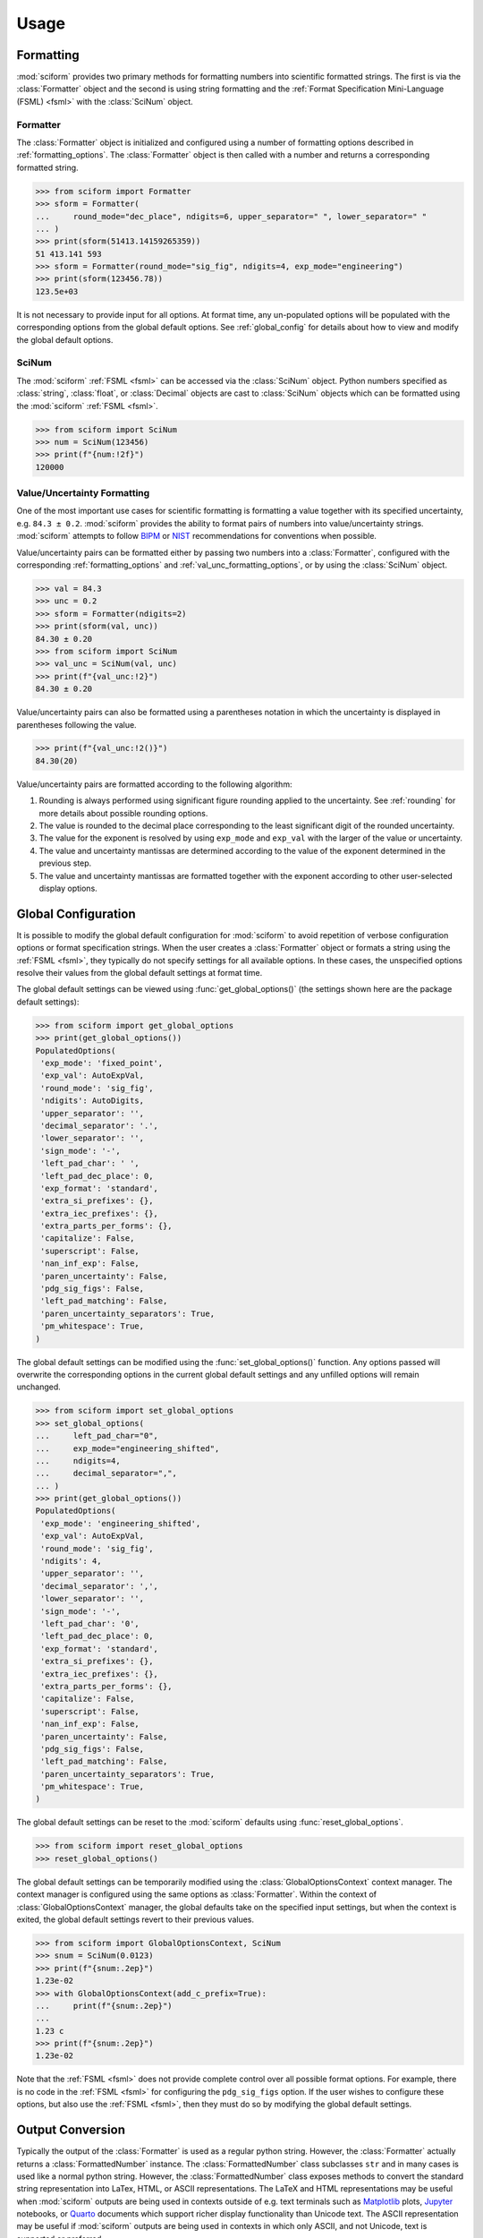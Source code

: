 Usage
#####

.. module:: sciform
   :noindex:

Formatting
==========

:mod:`sciform` provides two primary methods for formatting numbers into
scientific formatted strings.
The first is via the :class:`Formatter` object and the second is
using string formatting and the
:ref:`Format Specification Mini-Language (FSML) <fsml>` with the
:class:`SciNum` object.

Formatter
---------

The :class:`Formatter` object is initialized and configured using a
number of formatting options described in :ref:`formatting_options`.
The :class:`Formatter` object is then called with a number and returns
a corresponding formatted string.

>>> from sciform import Formatter
>>> sform = Formatter(
...     round_mode="dec_place", ndigits=6, upper_separator=" ", lower_separator=" "
... )
>>> print(sform(51413.14159265359))
51 413.141 593
>>> sform = Formatter(round_mode="sig_fig", ndigits=4, exp_mode="engineering")
>>> print(sform(123456.78))
123.5e+03

It is not necessary to provide input for all options.
At format time, any un-populated options will be populated with the
corresponding options from the global default options.
See :ref:`global_config` for details about how to view and modify the
global default options.

SciNum
------

The :mod:`sciform` :ref:`FSML <fsml>` can be accessed via the
:class:`SciNum` object.
Python numbers specified as :class:`string`, :class:`float`, or
:class:`Decimal` objects are cast to :class:`SciNum` objects which can
be formatted using the :mod:`sciform` :ref:`FSML <fsml>`.

>>> from sciform import SciNum
>>> num = SciNum(123456)
>>> print(f"{num:!2f}")
120000

Value/Uncertainty Formatting
----------------------------

One of the most important use cases for scientific formatting is
formatting a value together with its specified uncertainty, e.g.
``84.3 ± 0.2``.
:mod:`sciform` provides the ability to format pairs of numbers into
value/uncertainty strings.
:mod:`sciform` attempts to follow
`BIPM <https://www.bipm.org/documents/20126/2071204/JCGM_100_2008_E.pdf/cb0ef43f-baa5-11cf-3f85-4dcd86f77bd6>`_
or `NIST <https://www.nist.gov/pml/nist-technical-note-1297>`_
recommendations for conventions when possible.

Value/uncertainty pairs can be formatted either by passing two numbers
into a :class:`Formatter`, configured with the corresponding
:ref:`formatting_options` and :ref:`val_unc_formatting_options`, or by
using the :class:`SciNum` object.

>>> val = 84.3
>>> unc = 0.2
>>> sform = Formatter(ndigits=2)
>>> print(sform(val, unc))
84.30 ± 0.20
>>> from sciform import SciNum
>>> val_unc = SciNum(val, unc)
>>> print(f"{val_unc:!2}")
84.30 ± 0.20

Value/uncertainty pairs can also be formatted using a parentheses
notation in which the uncertainty is displayed in parentheses following
the value.

>>> print(f"{val_unc:!2()}")
84.30(20)

Value/uncertainty pairs are formatted according to the following
algorithm:

#. Rounding is always performed using significant figure rounding
   applied to the uncertainty.
   See :ref:`rounding` for more details about possible rounding options.
#. The value is rounded to the decimal place corresponding to the least
   significant digit of the rounded uncertainty.
#. The value for the exponent is resolved by using ``exp_mode`` and
   ``exp_val`` with the larger of the value or uncertainty.
#. The value and uncertainty mantissas are determined according to the
   value of the exponent determined in the previous step.
#. The value and uncertainty mantissas are formatted together with the
   exponent according to other user-selected display options.

.. _global_config:

Global Configuration
====================

It is possible to modify the global default configuration for
:mod:`sciform` to avoid repetition of verbose configuration options or
format specification strings.
When the user creates a :class:`Formatter` object or formats a string
using the :ref:`FSML <fsml>`, they typically do not specify settings for
all available options.
In these cases, the unspecified options resolve their values from the
global default settings at format time.

The global default settings can be viewed using
:func:`get_global_options()` (the settings shown here are the
package default settings):

>>> from sciform import get_global_options
>>> print(get_global_options())
PopulatedOptions(
 'exp_mode': 'fixed_point',
 'exp_val': AutoExpVal,
 'round_mode': 'sig_fig',
 'ndigits': AutoDigits,
 'upper_separator': '',
 'decimal_separator': '.',
 'lower_separator': '',
 'sign_mode': '-',
 'left_pad_char': ' ',
 'left_pad_dec_place': 0,
 'exp_format': 'standard',
 'extra_si_prefixes': {},
 'extra_iec_prefixes': {},
 'extra_parts_per_forms': {},
 'capitalize': False,
 'superscript': False,
 'nan_inf_exp': False,
 'paren_uncertainty': False,
 'pdg_sig_figs': False,
 'left_pad_matching': False,
 'paren_uncertainty_separators': True,
 'pm_whitespace': True,
)

The global default settings can be modified using the
:func:`set_global_options()` function.
Any options passed will overwrite the corresponding options in the
current global default settings and any unfilled options will remain
unchanged.

>>> from sciform import set_global_options
>>> set_global_options(
...     left_pad_char="0",
...     exp_mode="engineering_shifted",
...     ndigits=4,
...     decimal_separator=",",
... )
>>> print(get_global_options())
PopulatedOptions(
 'exp_mode': 'engineering_shifted',
 'exp_val': AutoExpVal,
 'round_mode': 'sig_fig',
 'ndigits': 4,
 'upper_separator': '',
 'decimal_separator': ',',
 'lower_separator': '',
 'sign_mode': '-',
 'left_pad_char': '0',
 'left_pad_dec_place': 0,
 'exp_format': 'standard',
 'extra_si_prefixes': {},
 'extra_iec_prefixes': {},
 'extra_parts_per_forms': {},
 'capitalize': False,
 'superscript': False,
 'nan_inf_exp': False,
 'paren_uncertainty': False,
 'pdg_sig_figs': False,
 'left_pad_matching': False,
 'paren_uncertainty_separators': True,
 'pm_whitespace': True,
)

The global default settings can be reset to the :mod:`sciform` defaults
using :func:`reset_global_options`.

>>> from sciform import reset_global_options
>>> reset_global_options()

The global default settings can be temporarily modified using the
:class:`GlobalOptionsContext` context manager.
The context manager is configured using the same options as
:class:`Formatter`.
Within the context of :class:`GlobalOptionsContext` manager, the
global defaults take on the specified input settings, but when the
context is exited, the global default settings revert to their previous
values.

>>> from sciform import GlobalOptionsContext, SciNum
>>> snum = SciNum(0.0123)
>>> print(f"{snum:.2ep}")
1.23e-02
>>> with GlobalOptionsContext(add_c_prefix=True):
...     print(f"{snum:.2ep}")
...
1.23 c
>>> print(f"{snum:.2ep}")
1.23e-02

Note that the :ref:`FSML <fsml>` does not provide complete control over
all possible format options.
For example, there is no code in the :ref:`FSML <fsml>` for configuring
the ``pdg_sig_figs`` option.
If the user wishes to configure these options, but also use the
:ref:`FSML <fsml>`, then they must do so by modifying the global default
settings.

.. _output_conversion:

Output Conversion
=================

Typically the output of the :class:`Formatter` is used as a regular
python string.
However, the :class:`Formatter` actually returns a
:class:`FormattedNumber` instance.
The :class:`FormattedNumber` class
subclasses ``str`` and in many cases is used like a normal python
string.
However, the :class:`FormattedNumber` class
exposes methods to convert the standard string representation into
LaTex, HTML, or ASCII representations.
The LaTeX and HTML representations may be useful when :mod:`sciform`
outputs are being used in contexts outside of e.g. text terminals such
as `Matplotlib <https://matplotlib.org/>`_ plots,
`Jupyter <https://jupyter.org/>`_ notebooks, or
`Quarto <https://quarto.org/>`_ documents which support richer display
functionality than Unicode text.
The ASCII representation may be useful if :mod:`sciform` outputs are
being used in contexts in which only ASCII, and not Unicode, text is
supported or preferred.

These conversions can be accessed via the
:meth:`FormattedNumber.as_latex`,
:meth:`FormattedNumber.as_html`, and
:meth:`FormattedNumber.as_ascii` methods on the
:class:`FormattedNumber` class.

>>> sform = Formatter(
...     exp_mode="scientific",
...     exp_val=-1,
...     upper_separator="_",
...     superscript=True,
... )
>>> formatted_str = sform(12345)
>>> print(f"{formatted_str} -> {formatted_str.as_latex()}")
123_450×10⁻¹ -> $123\_450\times10^{-1}$
>>> print(f"{formatted_str} -> {formatted_str.as_html()}")
123_450×10⁻¹ -> 123_450×10<sup>-1</sup>
>>> print(f"{formatted_str} -> {formatted_str.as_ascii()}")
123_450×10⁻¹ -> 123_450e-01

>>> sform = Formatter(
...     exp_mode="percent",
...     lower_separator="_",
... )
>>> formatted_str = sform(0.12345678, 0.00000255)
>>> print(f"{formatted_str} -> {formatted_str.as_latex()}")
(12.345_678 ± 0.000_255)% -> $(12.345\_678\:\pm\:0.000\_255)\%$
>>> print(f"{formatted_str} -> {formatted_str.as_html()}")
(12.345_678 ± 0.000_255)% -> (12.345_678 ± 0.000_255)%
>>> print(f"{formatted_str} -> {formatted_str.as_ascii()}")
(12.345_678 ± 0.000_255)% -> (12.345_678 +/- 0.000_255)%

>>> sform = Formatter(exp_mode="engineering", exp_format="prefix", ndigits=4)
>>> formatted_str = sform(314.159e-6, 2.71828e-6)
>>> print(f"{formatted_str} -> {formatted_str.as_latex()}")
(314.159 ± 2.718) μ -> $(314.159\:\pm\:2.718)\:\text{\textmu}$
>>> print(f"{formatted_str} -> {formatted_str.as_html()}")
(314.159 ± 2.718) μ -> (314.159 ± 2.718) μ
>>> print(f"{formatted_str} -> {formatted_str.as_ascii()}")
(314.159 ± 2.718) μ -> (314.159 +/- 2.718) u

The LaTeX enclosing ``"$"`` math environment symbols can be optionally
stripped:

>>> sform = Formatter(exp_mode="engineering", exp_format="prefix", ndigits=4)
>>> formatted_str = sform(314.159e-6, 2.71828e-6)
>>> print(f"{formatted_str} -> {formatted_str.as_latex(strip_math_mode=False)}")
(314.159 ± 2.718) μ -> $(314.159\:\pm\:2.718)\:\text{\textmu}$
>>> print(f"{formatted_str} -> {formatted_str.as_latex(strip_math_mode=True)}")
(314.159 ± 2.718) μ -> (314.159\:\pm\:2.718)\:\text{\textmu}

In addition to exposing
:meth:`FormattedNumber.as_latex` and
:meth:`FormattedNumber.as_html`,
the :class:`FormattedNumber` class defines
the aliases
:meth:`FormattedNumber._repr_latex_` and
:meth:`FormattedNumber._repr_html_`.
The
`IPython display functions <https://ipython.readthedocs.io/en/stable/api/generated/IPython.display.html#functions>`_
looks for these methods, and, if available, will use them to display
prettier representations of the class than the Unicode ``__repr__``
representation.

.. image:: ../../examples/outputs/jupyter_output.png
  :width: 400

.. _dec_and_float:

Note on Decimals and Floats
===========================

Numerical data can be stored in Python
`float <https://docs.python.org/3/library/functions.html#float>`_
or
`Decimal <https://docs.python.org/3/library/decimal.html>`_ objects.
:class:`float` instances represent numbers using binary which means
they are often only approximations of the decimal numbers users have in
mind when they use :class:`float`.
By contrast, :class:`Decimal` objects store sequences of integers
representing the decimal digits of the represented numbers so,
:class:`Decimal` instances are, therefore, exact representations of
decimal numbers.

Both of these representations have finite precision which can cause
unexpected issues when manipulating numerical data.
However, in the :class:`Decimal` class, the main issue is that
numbers may be truncated if their precision exceeds the configured
:class:`Decimal` precision, but the rounding will be as expected.
That said, the precision used for :class:`Decimal` numbers can
easily be modified if necessary.
:class:`float` instances, unfortunately, may exhibit more surprising
behavior, as will be explained below.
For these reasons, the :mod:`sciform` module uses :class:`Decimal`
representations in its internal formatting algorithms.

Note, however, that :class:`Decimal` arithmetic operations are less
performant that :class:`float` operations.
So, unless very high precision is needed at all steps of the
calculation, the suggested workflow is to store and manipulate numerical
data as :class:`float` instances, and only convert to :class:`Decimal`,
or format using :mod:`sciform`, as the final step when numbers are being
displayed for human readers.

Float issues
------------

Here I would like to highlight some important facts and possible issues
with :class:`float` objects that users should be aware of if they are
concerned with the exact decimal representation of their numerical data.

* Python uses
  `double-precision floating-point format <https://en.wikipedia.org/wiki/Double-precision_floating-point_format>`_
  for its :class:`float`.
  In this format, a :class:`float` occupies 64 bits of memory: 52 bits
  for the mantissa, 11 bits for the exponent and 1 bit for the sign.
* Any decimal with 15 digits between about ``± 1.8e+308`` can be
  uniquely represented by a :class:`float`.
  However, two decimals with more than 15 digits may map to the same
  :class:`float`.
  For example,
  ``float(8.000000000000001) == float(8.000000000000002)`` returns
  ``True``.
  See `"Decimal Precision of Binary Floating Point Numbers" <https://www.exploringbinary.com/decimal-precision-of-binary-floating-point-numbers/>`_
  for more details.

* If any :class:`float` is converted to a decimal with at least 17
  digits then it will be converted back to the same :class:`float`.
  See `"The Shortest Decimal String that Round-Trips: Examples" <https://www.exploringbinary.com/the-shortest-decimal-string-that-round-trips-examples/>`_
  for more details.
  However, many :class:`float` instances can be "round-tripped" with
  far fewer digits.
  The :func:`__repr__` for the python :class:`float` class converts the
  :class:`float` to a string decimal representation with the minimum
  number of digits such that it round trips to the same :class:`float`.
  For example we can see the exact decimal representation of the
  :class:`float` which ``0.1`` is mapped to:
  ``print(Decimal(float(0.1)))`` gives
  ``"0.1000000000000000055511151231257827021181583404541015625"``.
  However ``print(float(0.1))`` just gives ``"0.1"``.
  That is,
  ``0.1000000000000000055511151231257827021181583404541015625`` and
  ``0.1`` map to the same :class:`float` but the :class:`float`
  :func:`__repr__()` algorithm presents us with the shorter (more
  readable) decimal representation.

The `python documentation <https://docs.python.org/3/tutorial/floatingpoint.html#tut-fp-issues>`_
goes into some detail about possible issues one might encounter when
working with :class:`float` instances.
Here I would like to highlight two specific issues.

#. **Rounding**.
   `Python's round() function <https://docs.python.org/3/library/functions.html#round>`_
   uses a `"round-to-even" or "banker's rounding" <https://en.wikipedia.org/wiki/Rounding#Rounding_half_to_even>`_
   strategy in which ties are rounded so the least significant digit
   after rounding is always even.
   This ensures data sets with uniformly distributed digits are not
   biased by rounding.
   Rounding of :class:`float` instances may have surprising results.
   Consider the decimal numbers ``0.0355`` and ``0.00355``.
   If we round these to two significant figures using a "round-to-even"
   strategy, we expect the results ``0.036`` and ``0.0036``
   respectively.
   However, if we try to perform this rounding for :class:`float` we get
   an unexpected result. We see that ``round(0.00355, 4)`` gives
   ``0.0036`` as expected but ``round(0.0355, 3)`` gives ``0.035``.
   We can see the issue by looking at the decimal representations of the
   corresponding :class:`float` instances.
   ``print(Decimal(0.0355))`` gives
   ``"0.035499999999999996835864379818303859792649745941162109375"``
   which indeed should round down to ``0.035`` while
   ``print(Decimal(0.00355))`` gives
   ``"0.003550000000000000204003480774872514302842319011688232421875"``
   which should round to ``0.0036``.
   So, we see that the rounding behavior for :class:`float` may depend on
   digits of the decimal representation of the :class:`float` which are
   beyond the minimum number of digits necessary for the :class:`float`
   to round trip and, thus, beyond the number of digits that will be
   displayed by default.
#. **Representation of numbers with high precision**.
   Conservatively, :class:`float` provides 15 digits of precision.
   That is, any two decimal numbers (within the :class:`float` range)
   with 15 or fewer digits of precision are guaranteed to correspond to
   unique :class:`float` instances.
   Decimal numbers with 16 digits or more of precision may not
   correspond to unique :class:`float` instances.
   It is rare, in scientific applications, that we require more than 15
   digits of precision, but in some cases we do.
   One example is precision frequency metrology, such as that
   involved in atomic clocks.
   The relative uncertainty of primary frequency standards is
   approaching one part in 10\ :sup:`-16`.
   This means that measured quantities may require up to 16 digits to
   display.
   Indeed, consider
   `Metrologia 55 (2018) 188–200 <https://iopscience.iop.org/article/10.1088/1681-7575/aaa302>`_.
   In Table 2 the :sup:`87` Rb ground-state hyperfine splitting is cited
   as ``6 834 682 610.904 312 6 Hz`` with 17 digits. Suppose the last
   digit was a ``5`` instead of a ``6``. Python :class:`float` cannot
   tell the difference:
   ``float(6834682610.9043126) == float(6834682610.9043125)`` returns
   ``True``.

How :mod:`sciform` Handles Decimals and Floats
----------------------------------------------

To support predictable rounding and the representation of high precision
numbers, :mod:`sciform` casts the numbers it is presenting to
:class:`Decimal` objects during its formatting algorithm.
Numbers are input into :mod:`sciform` either as the input to a
:class:`Formatter` or when instantiating a :class:`SciNum` object.
In all cases the input will typically be a :class:`Decimal`,
:class:`float`, :class:`str`, or :class:`int`.
:class:`Decimal`, :class:`str` and :class:`int` are unambiguously
converted to :class:`Decimal` objects.
For :class:`float` inputs, the values are first cast to :class:`str`
instances to get their shortest round-trippable decimal representations.
These shortest round-trippable strings are then converted into
:class:`Decimal` instances.
For high precision applications it is recommended that users provide
input to :mod:`sciform` either as :class:`str` or :class:`Decimal`.

